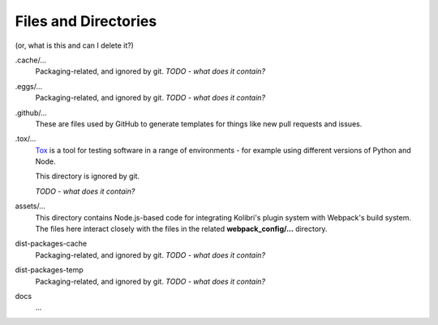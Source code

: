 Files and Directories
=====================

(or, what is this and can I delete it?)


.cache/...
  Packaging-related, and ignored by git. *TODO - what does it contain?*

.eggs/...
  Packaging-related, and ignored by git. *TODO - what does it contain?*

.github/...
  These are files used by GitHub to generate templates for things like new pull requests and issues.

.tox/...
  `Tox <https://tox.readthedocs.io/en/latest/>`_ is a tool for testing software in a range of environments - for example using different versions of Python and Node.

  This directory is ignored by git.

  *TODO - what does it contain?*

assets/...
  This directory contains Node.js-based code for integrating Kolibri's plugin system with Webpack's build system. The files here interact closely with the files in the related **webpack_config/...** directory.

dist-packages-cache
  Packaging-related, and ignored by git. *TODO - what does it contain?*

dist-packages-temp
  Packaging-related, and ignored by git. *TODO - what does it contain?*

docs
  ...


